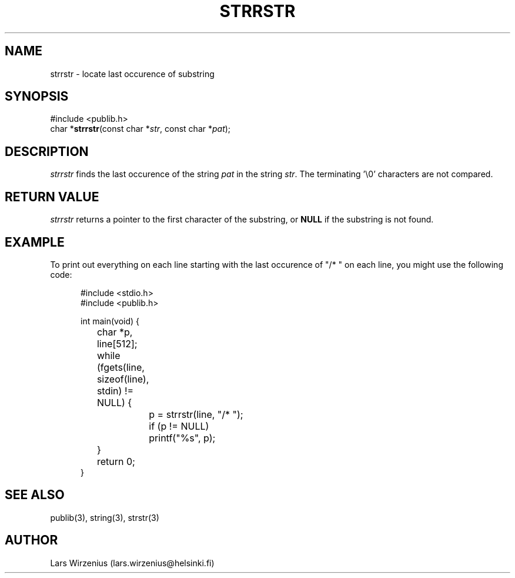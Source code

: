 .\" part of publib
.\" "@(#)publib-strutil:$Id: strrstr.3,v 1.1.1.1 1994/02/03 17:25:29 liw Exp $"
.\"
.TH STRRSTR 3 "C Programmer's Manual" Publib "C Programmer's Manual"
.SH NAME
strrstr \- locate last occurence of substring
.SH SYNOPSIS
.nf
#include <publib.h>
char *\fBstrrstr\fR(const char *\fIstr\fR, const char *\fIpat\fR);
.SH DESCRIPTION
\fIstrrstr\fR finds the last occurence of the string \fIpat\fR in
the string \fIstr\fR.  The terminating '\\0' characters are not
compared.
.SH "RETURN VALUE"
\fIstrrstr\fR returns a pointer to the first character of the substring,
or \fBNULL\fR if the substring is not found.
.SH EXAMPLE
To print out everything on each line starting with the last occurence
of "/* " on each line, you might use the following code:
.sp 1
.nf
.in +5
#include <stdio.h>
#include <publib.h>

int main(void) {
	char *p, line[512];

	while (fgets(line, sizeof(line), stdin) != NULL) {
		p = strrstr(line, "/* ");
		if (p != NULL)
			printf("%s", p);
	}
	return 0;
}
.in -5
.SH "SEE ALSO"
publib(3), string(3), strstr(3)
.SH AUTHOR
Lars Wirzenius (lars.wirzenius@helsinki.fi)
